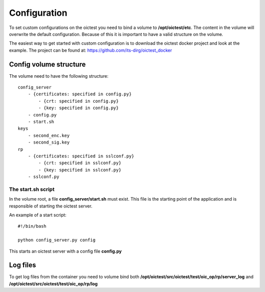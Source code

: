 .. _configuration:

*******************
Configuration
*******************

To set custom configurations on the oictest you need to bind a volume to **/opt/oictest/etc**. The content in the volume will overwrite the
default configuration. Because of this it is important to have a valid structure on the volume.

The easiest way to get started with custom configuration is to download the oictest docker project and look at
the example. The project can be found at: https://github.com/its-dirg/oictest_docker

Config volume structure
================

The volume need to have the following structure::

    config_server
        - {certificates: specified in config.py}
            - {crt: specified in config.py}
            - {key: specified in config.py}
        - config.py
        - start.sh
    keys
        - second_enc.key
        - second_sig.key
    rp
        - {certificates: specified in sslconf.py}
            - {crt: specified in sslconf.py}
            - {key: specified in sslconf.py}
        - sslconf.py

The start.sh script
-------------------

In the volume root, a file **config_server/start.sh** must exist. This file is the starting point of the application and is
responsible of starting the oictest server.

An example of a start script::

    #!/bin/bash

    python config_server.py config

This starts an oictest server with a config file **config.py**


Log files
=========

To get log files from the container you need to volume bind both **/opt/oictest/src/oictest/test/oic_op/rp/server_log**
and **/opt/oictest/src/oictest/test/oic_op/rp/log**
